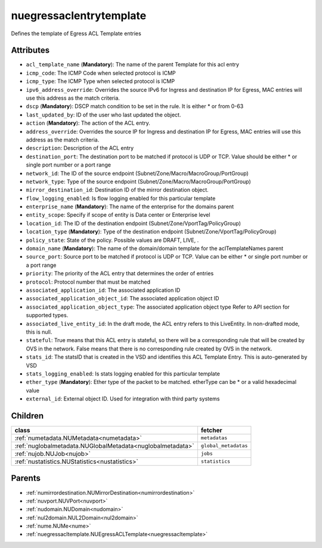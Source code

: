 .. _nuegressaclentrytemplate:

nuegressaclentrytemplate
===========================================

.. class:: nuegressaclentrytemplate.NUEgressACLEntryTemplate(bambou.nurest_object.NUMetaRESTObject,):

Defines the template of Egress ACL Template entries


Attributes
----------


- ``acl_template_name`` (**Mandatory**): The name of the parent Template for this acl entry

- ``icmp_code``: The ICMP Code when selected protocol is ICMP

- ``icmp_type``: The ICMP Type when selected protocol is ICMP

- ``ipv6_address_override``: Overrides the source IPv6 for Ingress and destination IP for Egress, MAC entries will use this address as the match criteria.

- ``dscp`` (**Mandatory**): DSCP match condition to be set in the rule. It is either * or from 0-63

- ``last_updated_by``: ID of the user who last updated the object.

- ``action`` (**Mandatory**): The action of the ACL entry.

- ``address_override``: Overrides the source IP for Ingress and destination IP for Egress, MAC entries will use this address as the match criteria.

- ``description``: Description of the ACL entry

- ``destination_port``: The destination port to be matched if protocol is UDP or TCP. Value should be either * or single port number or a port range

- ``network_id``: The ID of the source endpoint (Subnet/Zone/Macro/MacroGroup/PortGroup)

- ``network_type``: Type of the source endpoint (Subnet/Zone/Macro/MacroGroup/PortGroup)

- ``mirror_destination_id``: Destination ID of the mirror destination object.

- ``flow_logging_enabled``: Is flow logging enabled for this particular template

- ``enterprise_name`` (**Mandatory**): The name of the enterprise for the domains parent

- ``entity_scope``: Specify if scope of entity is Data center or Enterprise level

- ``location_id``: The ID of the destination endpoint (Subnet/Zone/VportTag/PolicyGroup)

- ``location_type`` (**Mandatory**): Type of the destination endpoint (Subnet/Zone/VportTag/PolicyGroup)

- ``policy_state``: State of the policy.  Possible values are DRAFT, LIVE, .

- ``domain_name`` (**Mandatory**): The name of the domain/domain template for the aclTemplateNames parent

- ``source_port``: Source port to be matched if protocol is UDP or TCP. Value can be either * or single port number or a port range

- ``priority``: The priority of the ACL entry that determines the order of entries

- ``protocol``: Protocol number that must be matched

- ``associated_application_id``: The associated application ID

- ``associated_application_object_id``: The associated application object ID

- ``associated_application_object_type``: The associated application object type Refer to API section for supported types.

- ``associated_live_entity_id``: In the draft mode, the ACL entry refers to this LiveEntity. In non-drafted mode, this is null.

- ``stateful``: True means that this ACL entry is stateful, so there will be a corresponding rule that will be created by OVS in the network. False means that there is no corresponding rule created by OVS in the network.

- ``stats_id``: The statsID that is created in the VSD and identifies this ACL Template Entry. This is auto-generated by VSD

- ``stats_logging_enabled``: Is stats logging enabled for this particular template

- ``ether_type`` (**Mandatory**): Ether type of the packet to be matched. etherType can be * or a valid hexadecimal value

- ``external_id``: External object ID. Used for integration with third party systems




Children
--------

================================================================================================================================================               ==========================================================================================
**class**                                                                                                                                                      **fetcher**

:ref:`numetadata.NUMetadata<numetadata>`                                                                                                                         ``metadatas`` 
:ref:`nuglobalmetadata.NUGlobalMetadata<nuglobalmetadata>`                                                                                                       ``global_metadatas`` 
:ref:`nujob.NUJob<nujob>`                                                                                                                                        ``jobs`` 
:ref:`nustatistics.NUStatistics<nustatistics>`                                                                                                                   ``statistics`` 
================================================================================================================================================               ==========================================================================================



Parents
--------


- :ref:`numirrordestination.NUMirrorDestination<numirrordestination>`

- :ref:`nuvport.NUVPort<nuvport>`

- :ref:`nudomain.NUDomain<nudomain>`

- :ref:`nul2domain.NUL2Domain<nul2domain>`

- :ref:`nume.NUMe<nume>`

- :ref:`nuegressacltemplate.NUEgressACLTemplate<nuegressacltemplate>`

